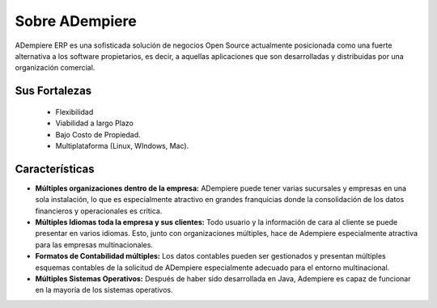 .. _documento/sobre-adempiere:

**Sobre ADempiere**
===================

ADempiere ERP es una sofisticada solución de negocios Open Source actualmente posicionada como una fuerte alternativa a los software propietarios, es decir, a aquellas aplicaciones que son desarrolladas y distribuidas por una organización comercial.

**Sus Fortalezas**
------------------

    - Flexibilidad
    - Viabilidad a largo Plazo
    - Bajo Costo de Propiedad.
    - Multiplataforma (Linux, WIndows, Mac).

**Características**
-------------------

- **Múltiples organizaciones dentro de la empresa:** ADempiere puede tener varias sucursales y empresas en una sola instalación, lo que es especialmente atractivo en grandes franquicias donde la consolidación de los datos financieros y operacionales es crítica.

- **Múltiples Idiomas toda la empresa y sus clientes:** Todo usuario y la información de cara al cliente se puede presentar en varios idiomas. Esto, junto con organizaciones múltiples, hace de Adempiere especialmente atractiva para las empresas multinacionales.

- **Formatos de Contabilidad múltiples:** Los datos contables pueden ser gestionados y presentan múltiples esquemas contables de la solicitud de ADempiere especialmente adecuado para el entorno multinacional.

- **Múltiples Sistemas Operativos:** Después de haber sido desarrollada en Java, Adempiere es capaz de funcionar en la mayoría de los sistemas operativos.
